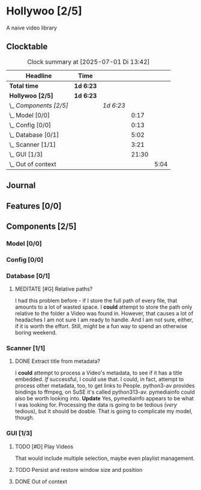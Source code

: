 # -*- mode: org; fill-column: 78; -*-
# Time-stamp: <2025-07-01 13:43:00 krylon>
#
#+TAGS: internals(i) ui(u) bug(b) feature(f)
#+TAGS: database(d) design(e), meditation(m)
#+TAGS: optimize(o) refactor(r) cleanup(c)
#+TODO: TODO(t)  RESEARCH(r) IMPLEMENT(i) TEST(e) | DONE(d) FAILED(f) CANCELLED(c)
#+TODO: MEDITATE(m) PLANNING(p) | SUSPENDED(s)
#+PRIORITIES: A G D

* Hollywoo [2/5]
  :PROPERTIES:
  :COOKIE_DATA: todo recursive
  :VISIBILITY: children
  :END:
  A naive video library
** Clocktable
   #+BEGIN: clocktable :scope file :maxlevel 255 :emphasize t
   #+CAPTION: Clock summary at [2025-07-01 Di 13:42]
   | Headline               | Time      |           |       |      |
   |------------------------+-----------+-----------+-------+------|
   | *Total time*           | *1d 6:23* |           |       |      |
   |------------------------+-----------+-----------+-------+------|
   | *Hollywoo [2/5]*       | *1d 6:23* |           |       |      |
   | \_  /Components [2/5]/ |           | /1d 6:23/ |       |      |
   | \_    Model [0/0]      |           |           |  0:17 |      |
   | \_    Config [0/0]     |           |           |  0:13 |      |
   | \_    Database [0/1]   |           |           |  5:02 |      |
   | \_    Scanner [1/1]    |           |           |  3:21 |      |
   | \_    GUI [1/3]        |           |           | 21:30 |      |
   | \_      Out of context |           |           |       | 5:04 |
   #+END:
** Journal
** Features [0/0]
   :PROPERTIES:
   :COOKIE_DATA: todo recursive
   :VISIBILITY: children
   :END:
** Components [2/5]
   :PROPERTIES:
   :COOKIE_DATA: todo recursive
   :VISIBILITY: children
   :END:
*** Model [0/0]
    :PROPERTIES:
    :COOKIE_DATA: todo recursive
    :VISIBILITY: children
    :END:
    :LOGBOOK:
    CLOCK: [2025-06-21 Sa 17:45]--[2025-06-21 Sa 18:02] =>  0:17
    :END:
*** Config [0/0]
    :PROPERTIES:
    :COOKIE_DATA: todo recursive
    :VISIBILITY: children
    :END:
    :LOGBOOK:
    CLOCK: [2025-06-30 Mo 18:33]--[2025-06-30 Mo 18:46] =>  0:13
    :END:
*** Database [0/1]
    :PROPERTIES:
    :COOKIE_DATA: todo recursive
    :VISIBILITY: children
    :END:
    :LOGBOOK:
    CLOCK: [2025-07-01 Di 13:24]--[2025-07-01 Di 13:26] =>  0:02
    CLOCK: [2025-06-23 Mo 20:58]--[2025-06-23 Mo 21:03] =>  0:05
    CLOCK: [2025-06-23 Mo 19:20]--[2025-06-23 Mo 19:50] =>  0:30
    CLOCK: [2025-06-23 Mo 18:20]--[2025-06-23 Mo 19:18] =>  0:58
    CLOCK: [2025-06-23 Mo 17:42]--[2025-06-23 Mo 18:08] =>  0:26
    CLOCK: [2025-06-22 So 16:48]--[2025-06-22 So 17:07] =>  0:19
    CLOCK: [2025-06-21 Sa 18:51]--[2025-06-21 Sa 21:00] =>  2:09
    CLOCK: [2025-06-21 Sa 18:02]--[2025-06-21 Sa 18:35] =>  0:33
    :END:
**** MEDITATE [#G] Relative paths?
     I had this problem before - if I store the full path of every file, that
     amounts to a lot of wasted space. I *could* attempt to store the path
     only relative to the folder a Video was found in.
     However, that causes a lot of headaches I am not sure I am ready to
     handle. And I am not sure, either, if it is worth the effort.
     Still, might be a fun way to spend an otherwise boring weekend.
*** Scanner [1/1]
    :PROPERTIES:
    :COOKIE_DATA: todo recursive
    :VISIBILITY: children
    :END:
    :LOGBOOK:
    CLOCK: [2025-06-24 Di 19:50]--[2025-06-24 Di 20:14] =>  0:24
    CLOCK: [2025-06-24 Di 17:45]--[2025-06-24 Di 19:45] =>  2:00
    CLOCK: [2025-06-24 Di 14:40]--[2025-06-24 Di 15:20] =>  0:40
    CLOCK: [2025-06-23 Mo 21:03]--[2025-06-23 Mo 21:20] =>  0:17
    :END:
**** DONE Extract title from metadata?
     CLOSED: [2025-06-24 Di 19:45]
     I *could* attempt to process a Video's metadata, to see if it has a title
     embedded. /If/ successful, I could use that.
     I could, in fact, attempt to process other metadata, too, to get links to
     People.
     python3-av provides bindings to ffmpeg, on SuSE it's called python313-av.
     pymediainfo could also be worth looking into.
     *Update* Yes, pymediainfo appears to be what I was looking
     for. Processing the data is going to be tedious (/very/ tedious), but it
     should be doable.
     That is going to complicate my model, though.
*** GUI [1/3]
    :PROPERTIES:
    :COOKIE_DATA: todo recursive
    :VISIBILITY: children
    :END:
    :LOGBOOK:
    CLOCK: [2025-07-01 Di 13:27]--[2025-07-01 Di 13:42] =>  0:15
    CLOCK: [2025-07-01 Di 13:17]--[2025-07-01 Di 13:24] =>  0:07
    CLOCK: [2025-07-01 Di 12:44]--[2025-07-01 Di 12:51] =>  0:07
    CLOCK: [2025-06-30 Mo 20:05]--[2025-06-30 Mo 21:42] =>  1:37
    CLOCK: [2025-06-30 Mo 16:34]--[2025-06-30 Mo 18:32] =>  1:58
    CLOCK: [2025-06-27 Fr 20:40]--[2025-06-27 Fr 21:10] =>  0:30
    CLOCK: [2025-06-27 Fr 17:59]--[2025-06-27 Fr 18:58] =>  0:59
    CLOCK: [2025-06-26 Do 15:41]--[2025-06-26 Do 19:27] =>  3:46
    CLOCK: [2025-06-25 Mi 19:47]--[2025-06-26 Do 00:41] =>  4:54
    CLOCK: [2025-06-25 Mi 17:26]--[2025-06-25 Mi 19:39] =>  2:13
    :END:
**** TODO [#D] Play Videos
     That would include multiple selection, maybe even playlist management.
**** TODO Persist and restore window size and position
**** DONE Out of context
     CLOSED: [2025-06-30 Mo 18:33]
     :LOGBOOK:
     CLOCK: [2025-06-30 Mo 16:17]--[2025-06-30 Mo 16:33] =>  0:16
     CLOCK: [2025-06-30 Mo 15:50]--[2025-06-30 Mo 16:08] =>  0:18
     CLOCK: [2025-06-29 So 18:16]--[2025-06-29 So 18:48] =>  0:32
     CLOCK: [2025-06-28 Sa 14:55]--[2025-06-28 Sa 18:53] =>  3:58
     :END:
     
